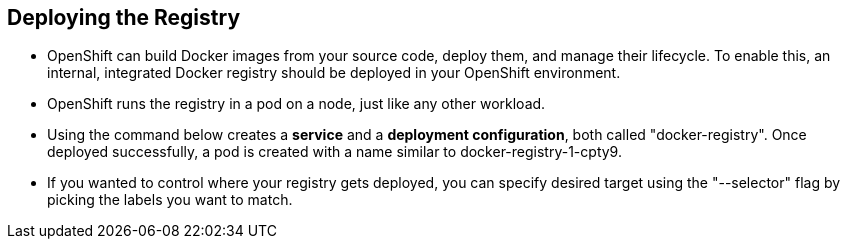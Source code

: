 == Deploying the Registry
:noaudio:

* OpenShift can build Docker images from your source code, deploy them, and
manage their lifecycle. To enable this, an internal, integrated Docker registry
should be deployed in your OpenShift environment.
* OpenShift runs the registry in a pod on a node, just like any other workload.
* Using the command below creates a *service* and a *deployment configuration*,
both called "docker-registry".
Once deployed successfully, a pod is created with a name similar to docker-registry-1-cpty9.

* If you wanted to control where your registry gets deployed, you can specify
desired target using the "--selector" flag by picking the labels you want to
match.

ifdef::showscript[]

=== Transcript

The *Regisrty container*

endif::showscript[]

